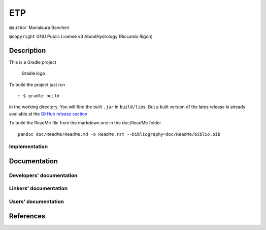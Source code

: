 ETP
===

``@author`` Marialaura Bancheri

``@copyright`` GNU Public License v3 AboutHydrology (Riccardo Rigon)

Description
-----------

This is a Gradle project

.. figure:: doc/ReadMe/gradle.png
   :alt: Gradle logo

   Gradle logo

To build the project just run

::

    ~ $ gradle build

in the working directory. You will find the built ``.jar`` in
``build/libs``. But a built version of the lates release is already
available at the `GitHub release
section <https://github.com/geoframecomponents/ETP/releases>`__

To build the ReadMe file from the markdown one in the doc/ReadMe folder

::

    pandoc doc/ReadMe/ReadMe.md -o ReadMe.rst --bibliography=doc/ReadMe/biblio.bib

Implementation
~~~~~~~~~~~~~~

Documentation
-------------

Developers' documentation
~~~~~~~~~~~~~~~~~~~~~~~~~

Linkers' documentation
~~~~~~~~~~~~~~~~~~~~~~

Users' documentation
~~~~~~~~~~~~~~~~~~~~

References
----------
